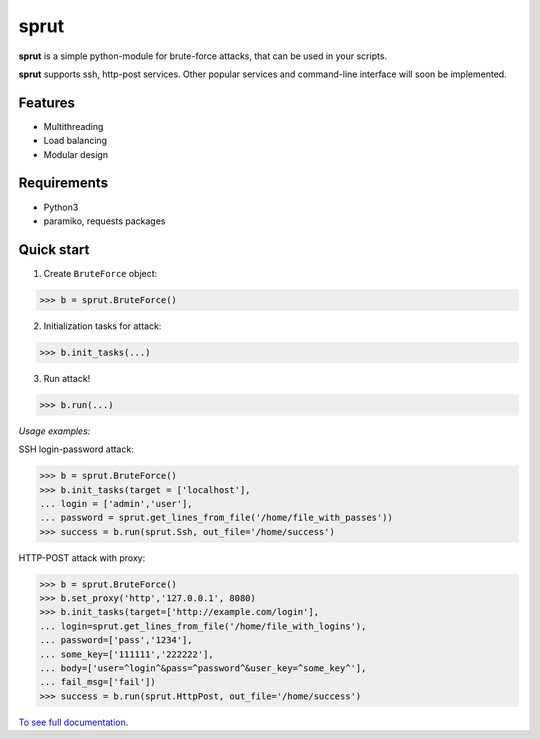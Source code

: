 **sprut**
=========

.. image:: https://readthedocs.org/projects/sprut/badge/?version=latest
	:target: http://sprut.readthedocs.io/en/latest/?badge=latest
	:alt: Documentation Status

**sprut** is a simple python-module for brute-force attacks, that can be used in your scripts.

**sprut** supports ssh, http-post services. Other popular services and command-line interface will soon be implemented.

Features
^^^^^^^^
* Multithreading
* Load balancing
* Modular design

Requirements
^^^^^^^^^^^^
* Python3
* paramiko, requests packages

Quick start
^^^^^^^^^^^
1. Create ``BruteForce`` object:

.. code-block:: python

	>>> b = sprut.BruteForce()

2. Initialization tasks for attack:

.. code-block:: python

	>>> b.init_tasks(...)

3. Run attack!

.. code-block:: python

	>>> b.run(...)

*Usage examples:*

SSH login-password attack:

.. code-block:: python

	>>> b = sprut.BruteForce()
	>>> b.init_tasks(target = ['localhost'],
	... login = ['admin','user'],
	... password = sprut.get_lines_from_file('/home/file_with_passes'))
	>>> success = b.run(sprut.Ssh, out_file='/home/success')

HTTP-POST attack with proxy:

.. code-block:: python

	>>> b = sprut.BruteForce()
	>>> b.set_proxy('http','127.0.0.1', 8080)
	>>> b.init_tasks(target=['http://example.com/login'],
	... login=sprut.get_lines_from_file('/home/file_with_logins'),
	... password=['pass','1234'],
	... some_key=['111111','222222'],
	... body=['user=^login^&pass=^password^&user_key=^some_key^'],
	... fail_msg=['fail'])
	>>> success = b.run(sprut.HttpPost, out_file='/home/success')

`To see full documentation <http://sprut.readthedocs.io>`_.